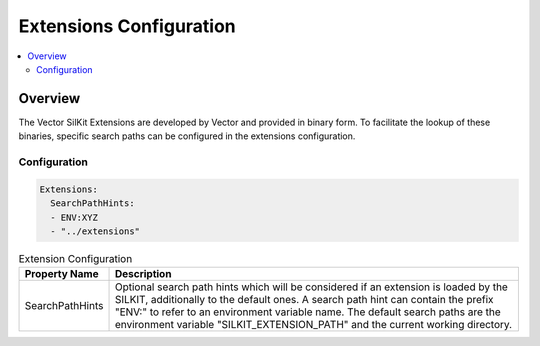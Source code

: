 ===================================================
Extensions Configuration
===================================================

.. contents:: :local:
   :depth: 3


.. _sec:cfg-extension-configuration-overview:

Overview
========================================

The Vector SilKit Extensions are developed by Vector and provided in binary form.
To facilitate the lookup of these binaries, specific search paths can be configured in the extensions configuration.

Configuration
--------------------


.. code-block:: yaml

    Extensions:
      SearchPathHints:
      - ENV:XYZ
      - "../extensions"


.. list-table:: Extension Configuration
   :widths: 15 85
   :header-rows: 1

   * - Property Name
     - Description
   * - SearchPathHints
     - Optional search path hints which will be considered if an extension is loaded by the SILKIT,
       additionally to the default ones. A search path hint can contain the prefix "ENV:"
       to refer to an environment variable name. The default search paths are the 
       environment variable "SILKIT_EXTENSION_PATH" and the current working directory.